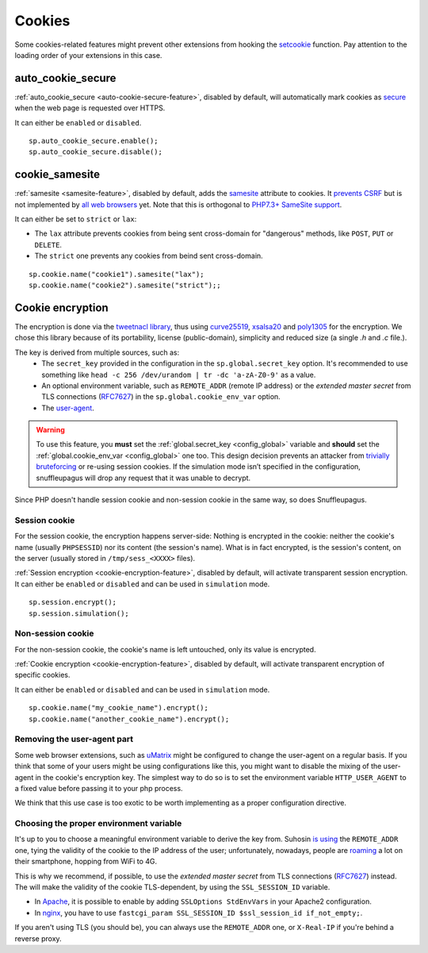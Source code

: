 .. _cookie-encryption-page:

Cookies
=======

Some cookies-related features might prevent other extensions from hooking
the `setcookie <https://secure.php.net/manual/en/function.setcookie.php>`__
function. Pay attention to the loading order of your extensions in this case.

auto_cookie_secure
""""""""""""""""""
 
:ref:`auto_cookie_secure <auto-cookie-secure-feature>`, disabled by default,
will automatically mark cookies as `secure
<https://en.wikipedia.org/wiki/HTTP_cookie#Secure_cookie>`_ when the web page
is requested over HTTPS.

It can either be ``enabled`` or ``disabled``.

::

  sp.auto_cookie_secure.enable();
  sp.auto_cookie_secure.disable();

cookie_samesite
"""""""""""""""
 
:ref:`samesite <samesite-feature>`, disabled by default, adds the `samesite
<https://tools.ietf.org/html/draft-west-first-party-cookies-07>`_ attribute to
cookies. It `prevents CSRF <https://www.owasp.org/index.php/SameSite>`_ but is
not implemented by `all web browsers <https://caniuse.com/#search=samesite>`_
yet. Note that this is orthogonal to `PHP7.3+ SameSite support
<https://wiki.php.net/rfc/same-site-cookie>`__.

It can either be set to ``strict`` or ``lax``:

- The ``lax`` attribute prevents cookies from being sent cross-domain for
  "dangerous" methods, like ``POST``, ``PUT`` or ``DELETE``.

- The ``strict`` one prevents any cookies from beind sent cross-domain.

::

  sp.cookie.name("cookie1").samesite("lax");
  sp.cookie.name("cookie2").samesite("strict");;


Cookie encryption
"""""""""""""""""
   
The encryption is done via the `tweetnacl library <https://tweetnacl.cr.yp.to/>`_,
thus using `curve25519 <https://en.wikipedia.org/wiki/Curve25519>`__, `xsalsa20 <https://en.wikipedia.org/wiki/Salsa20#ChaCha_variant>`__ and `poly1305 <https://en.wikipedia.org/wiki/Poly1305>`__ for the encryption. We chose this
library because of its portability, license (public-domain), simplicity and reduced size (a single `.h` and
`.c` file.).

The key is derived from multiple sources, such as:
 * The ``secret_key`` provided in the configuration in the ``sp.global.secret_key``
   option. It's recommended to use something like ``head -c 256 /dev/urandom | tr -dc
   'a-zA-Z0-9'`` as a value.
 * An optional environment variable, such as ``REMOTE_ADDR`` (remote IP address) or the *extended master secret* from TLS connections (`RFC7627 <https://tools.ietf.org/html/rfc7627>`_) in the ``sp.global.cookie_env_var`` option.
 * The `user-agent <https://en.wikipedia.org/wiki/User_agent>`__.


.. warning::

  To use this feature, you **must** set the :ref:`global.secret_key <config_global>` variable
  and **should** set the :ref:`global.cookie_env_var <config_global>` one too.
  This design decision prevents an attacker from
  `trivially bruteforcing <https://www.idontplaydarts.com/2011/11/decrypting-suhosin-sessions-and-cookies/>`_
  or re-using session cookies.
  If the simulation mode isn’t specified in the configuration, snuffleupagus will drop any request that it was unable to decrypt.

Since PHP doesn't handle session cookie and non-session cookie in the same way,
so does Snuffleupagus.


Session cookie
..............

For the session cookie, the encryption happens server-side: Nothing is
encrypted in the cookie: neither the cookie's name (usually ``PHPSESSID``) nor
its content (the session's name).  What is in fact encrypted, is the session's
content, on the server (usually stored in ``/tmp/sess_<XXXX>`` files).

:ref:`Session encryption <cookie-encryption-feature>`, disabled by default, will activate transparent session encryption.
It can either be ``enabled`` or ``disabled`` and can be used in ``simulation`` mode.

::

  sp.session.encrypt();
  sp.session.simulation();


Non-session cookie
..................

For the non-session cookie, the cookie's name is left untouched, only its value is encrypted.

:ref:`Cookie encryption <cookie-encryption-feature>`, disabled by default, will activate transparent encryption of specific cookies.

It can either be ``enabled`` or ``disabled`` and can be used in ``simulation`` mode.

::

  sp.cookie.name("my_cookie_name").encrypt();
  sp.cookie.name("another_cookie_name").encrypt();


Removing the user-agent part
............................

Some web browser extensions, such as `uMatrix <https://github.com/gorhill/uMatrix/wiki>`__
might be configured to change the user-agent on a regular basis. If you think that
some of your users might be using configurations like this, you might want to disable
the mixing of the user-agent in the cookie's encryption key. The simplest way to do
so is to set the environment variable ``HTTP_USER_AGENT`` to a fixed value before passing
it to your php process.

We think that this use case is too exotic to be worth implementing as a
proper configuration directive.

.. _env-var-config:

Choosing the proper environment variable
........................................

It's up to you to choose a meaningful environment variable to derive the key from.
Suhosin `is using <https://www.suhosin.org/stories/configuration.html#suhosin-session-cryptraddr>`_
the ``REMOTE_ADDR`` one, tying the validity of the cookie to the IP address of the user;
unfortunately, nowadays, people are `roaming <https://en.wikipedia.org/wiki/Roaming>`_ a lot on their smartphone,
hopping from WiFi to 4G.

This is why we recommend, if possible, to use the *extended master secret*
from TLS connections (`RFC7627 <https://tools.ietf.org/html/rfc7627>`_)
instead. The will make the validity of the cookie TLS-dependent, by using the ``SSL_SESSION_ID`` variable.

- In `Apache <https://httpd.apache.org/docs/current/mod/mod_ssl.html>`_,
  it is possible to enable by adding ``SSLOptions StdEnvVars`` in your Apache2 configuration.
- In `nginx <https://nginx.org/en/docs/http/ngx_http_ssl_module.html#variables>`_,
  you have to use ``fastcgi_param SSL_SESSION_ID $ssl_session_id if_not_empty;``.

If you aren't using TLS (you should be), you can always use the ``REMOTE_ADDR`` one,
or ``X-Real-IP`` if you're behind a reverse proxy.
